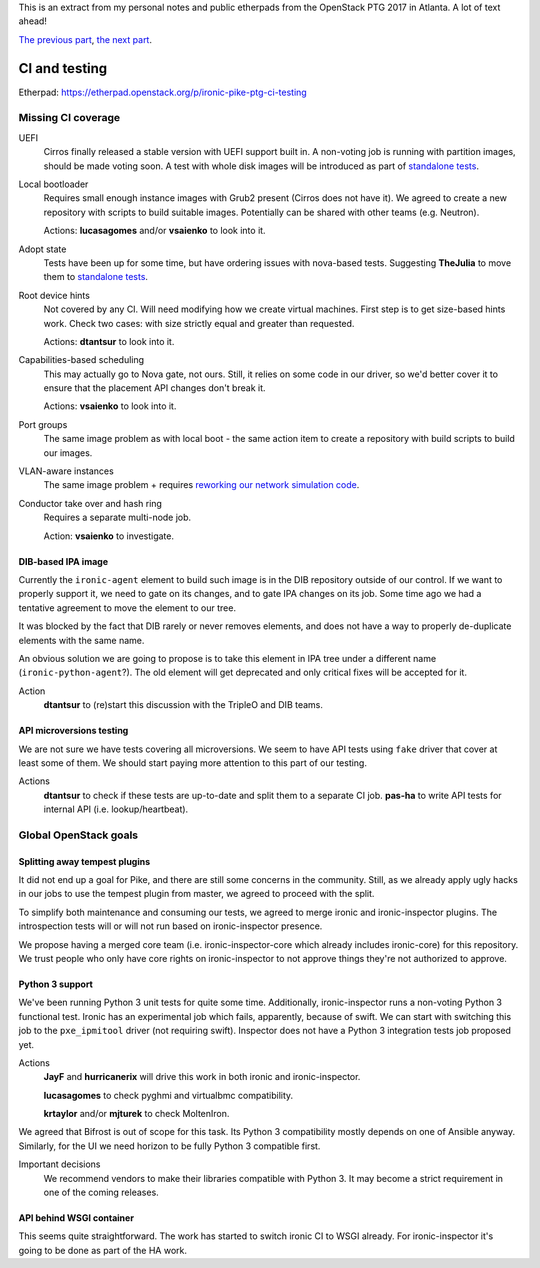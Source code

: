 .. title: Atlanta PTG Summary: Ironic (part 2)
.. slug: ironic-ptg-atlanta-2017-2
.. date: 2017-03-01 15:30 UTC+01:00
.. tags: software, openstack
.. category: 
.. link: 
.. description: 
.. type: text

This is an extract from my personal notes and public etherpads from the
OpenStack PTG 2017 in Atlanta. A lot of text ahead!

`The previous part <../posts/ironic-ptg-atlanta-2017-1.html>`_,
`the next part <../posts/ironic-ptg-atlanta-2017-3.html>`_.

.. TEASER_END: Read more

CI and testing
--------------

Etherpad: https://etherpad.openstack.org/p/ironic-pike-ptg-ci-testing

Missing CI coverage
~~~~~~~~~~~~~~~~~~~

UEFI
    Cirros finally released a stable version with UEFI support built in.
    A non-voting job is running with partition images, should be made voting
    soon. A test with whole disk images will be introduced as part of
    `standalone tests <https://review.openstack.org/#/c/423556/>`_.
Local bootloader
    Requires small enough instance images with Grub2 present (Cirros does not
    have it). We agreed to create a new repository with scripts to build
    suitable images. Potentially can be shared with other teams (e.g. Neutron).

    Actions: **lucasagomes** and/or **vsaienko** to look into it.
Adopt state
    Tests have been up for some time, but have ordering issues with nova-based
    tests. Suggesting **TheJulia** to move them to `standalone tests`_.
Root device hints
    Not covered by any CI. Will need modifying how we create virtual machines.
    First step is to get size-based hints work. Check two cases: with size
    strictly equal and greater than requested.

    Actions: **dtantsur** to look into it.
Capabilities-based scheduling
    This may actually go to Nova gate, not ours. Still, it relies on some code
    in our driver, so we'd better cover it to ensure that the placement API
    changes don't break it.

    Actions: **vsaienko** to look into it.
Port groups
    The same image problem as with local boot - the same action item to create
    a repository with build scripts to build our images.
VLAN-aware instances
    The same image problem + requires `reworking our network simulation code
    <https://review.openstack.org/#/c/392959/>`_.
Conductor take over and hash ring
    Requires a separate multi-node job.

    Action: **vsaienko** to investigate.

DIB-based IPA image
^^^^^^^^^^^^^^^^^^^

Currently the ``ironic-agent`` element to build such image is in the DIB
repository outside of our control. If we want to properly support it, we need
to gate on its changes, and to gate IPA changes on its job. Some time ago we
had a tentative agreement to move the element to our tree.

It was blocked by the fact that DIB rarely or never removes elements, and does
not have a way to properly de-duplicate elements with the same name.

An obvious solution we are going to propose is to take this element in IPA
tree under a different name (``ironic-python-agent``?). The old element will
get deprecated and only critical fixes will be accepted for it.

Action
    **dtantsur** to (re)start this discussion with the TripleO and DIB teams.

API microversions testing
^^^^^^^^^^^^^^^^^^^^^^^^^

We are not sure we have tests covering all microversions. We seem to have API
tests using ``fake`` driver that cover at least some of them. We should start
paying more attention to this part of our testing.

Actions
    **dtantsur** to check if these tests are up-to-date and split them to a
    separate CI job.
    **pas-ha** to write API tests for internal API (i.e. lookup/heartbeat).

Global OpenStack goals
~~~~~~~~~~~~~~~~~~~~~~

Splitting away tempest plugins
^^^^^^^^^^^^^^^^^^^^^^^^^^^^^^

It did not end up a goal for Pike, and there are still some concerns in the
community. Still, as we already apply ugly hacks in our jobs to use the
tempest plugin from master, we agreed to proceed with the split.

To simplify both maintenance and consuming our tests, we agreed to merge
ironic and ironic-inspector plugins. The introspection tests will or will
not run based on ironic-inspector presence.

We propose having a merged core team (i.e. ironic-inspector-core which
already includes ironic-core) for this repository. We trust people who
only have core rights on ironic-inspector to not approve things they're
not authorized to approve.

Python 3 support
^^^^^^^^^^^^^^^^

We've been running Python 3 unit tests for quite some time. Additionally,
ironic-inspector runs a non-voting Python 3 functional test. Ironic has an
experimental job which fails, apparently, because of swift. We can start with
switching this job to the ``pxe_ipmitool`` driver (not requiring swift).
Inspector does not have a Python 3 integration tests job proposed yet.

Actions
    **JayF** and **hurricanerix** will drive this work in both ironic and
    ironic-inspector.

    **lucasagomes** to check pyghmi and virtualbmc compatibility.

    **krtaylor** and/or **mjturek** to check MoltenIron.

We agreed that Bifrost is out of scope for this task. Its Python 3
compatibility mostly depends on one of Ansible anyway. Similarly, for the UI
we need horizon to be fully Python 3 compatible first.

Important decisions
    We recommend vendors to make their libraries compatible with Python 3.
    It may become a strict requirement in one of the coming releases.

API behind WSGI container
^^^^^^^^^^^^^^^^^^^^^^^^^

This seems quite straightforward. The work has started to switch ironic CI to
WSGI already. For ironic-inspector it's going to be done as part of the HA
work.
